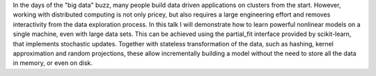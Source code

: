 In the days of the "big data" buzz, many people build data driven applications
on clusters from the start. However, working with distributed computing is not
only pricey, but also requires a large engineering effort and removes
interactivity from the data exploration process. In this talk I will
demonstrate how to learn powerful nonlinear models on a single machine, even
with large data sets. This can be achieved using the partial_fit interface
provided by scikit-learn, that implements stochastic updates. Together with
stateless transformation of the data, such as hashing, kernel approximation and
random projections, these allow incrementally building a model without the need
to store all the data in memory, or even on disk. 
